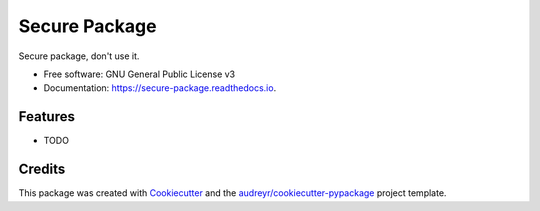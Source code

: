 ==============
Secure Package
==============


.. image:: https://img.shields.io/pypi/v/secure_package.svg
        :target: https://pypi.python.org/pypi/secure_package

.. image:: https://img.shields.io/travis/yeisonvargasf/secure_package.svg
        :target: https://travis-ci.com/yeisonvargasf/secure_package

.. image:: https://readthedocs.org/projects/secure-package/badge/?version=latest
        :target: https://secure-package.readthedocs.io/en/latest/?version=latest
        :alt: Documentation Status




Secure package, don't use it.


* Free software: GNU General Public License v3
* Documentation: https://secure-package.readthedocs.io.


Features
--------

* TODO

Credits
-------

This package was created with Cookiecutter_ and the `audreyr/cookiecutter-pypackage`_ project template.

.. _Cookiecutter: https://github.com/audreyr/cookiecutter
.. _`audreyr/cookiecutter-pypackage`: https://github.com/audreyr/cookiecutter-pypackage
